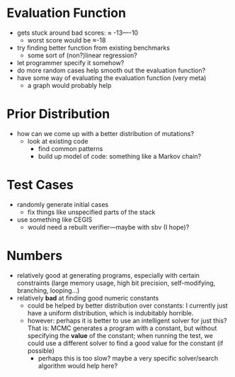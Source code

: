 * Evaluation Function
  - gets stuck around bad scores: ≈ -13—-10
    - worst score would be ≈-18 
  - try finding better function from existing benchmarks
    - some sort of (non?)linear regression?
  - let programmer specify it somehow?
  - do more random cases help smooth out the evaluation function?
  - have some way of evaluating the evaluation function (very meta)
    - a graph would probably help
* Prior Distribution
  - how can we come up with a better distribution of mutations?
    - look at existing code
      - find common patterns
      - build up model of code: something like a Markov chain?
* Test Cases
  - randomly generate initial cases
    - fix things like unspecified parts of the stack
  - use something like CEGIS
    - would need a rebuilt verifier—maybe with sbv (I hope)?
* Numbers
  - relatively good at generating programs, especially with certain
    constraints (large memory usage, high bit precision,
    self-modifying, branching, looping...)
  - relatively *bad* at finding good numeric constants
    - could be helped by better distribution over constants: I
      currently just have a uniform distribution, which is indubitably
      horrible. 
    - however: perhaps it is better to use an intelligent solver for
      just this? That is: MCMC generates a program with a constant,
      but without specifying the *value* of the constant; when running
      the test, we could use a different solver to find a good value
      for the constant (if possible)
      - perhaps this is too slow? maybe a very specific solver/search
        algorithm would help here?
